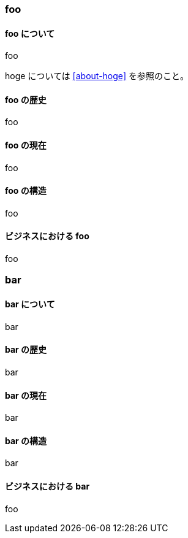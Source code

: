 === foo

==== foo について [[about-foo]]

foo

hoge については <<about-hoge>> を参照のこと。

==== foo の歴史

foo

==== foo の現在

foo

==== foo の構造

foo

==== ビジネスにおける foo

foo

=== bar

==== bar について

bar

==== bar の歴史

bar

==== bar の現在

bar

==== bar の構造

bar

==== ビジネスにおける bar

foo
